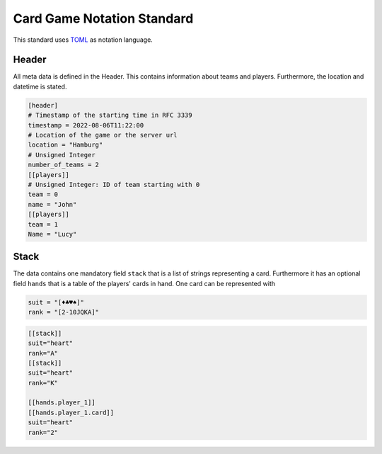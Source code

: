 Card Game Notation Standard
===========================
This standard uses TOML_ as notation language.

Header
-------
All meta data is defined in the Header.
This contains information about teams and players.
Furthermore, the location and datetime is stated.

.. code-block:: toml

    [header]
    # Timestamp of the starting time in RFC 3339
    timestamp = 2022-08-06T11:22:00
    # Location of the game or the server url
    location = "Hamburg"
    # Unsigned Integer
    number_of_teams = 2
    [[players]]
    # Unsigned Integer: ID of team starting with 0
    team = 0
    name = "John"
    [[players]]
    team = 1
    Name = "Lucy"

Stack
-----
The data contains one mandatory field ``stack`` that is a list of strings representing a card.
Furthermore it has an optional field ``hands`` that is a table of the players' cards in hand.
One card can be represented with

.. code-block:: toml

    suit = "[♦♣♥♠]"
    rank = "[2-10JQKA]"

.. code-block:: toml


    [[stack]]
    suit="heart"
    rank="A"
    [[stack]]
    suit="heart"
    rank="K"

    [[hands.player_1]]
    [[hands.player_1.card]]
    suit="heart"
    rank="2"


.. _TOML: https://toml.io/en/